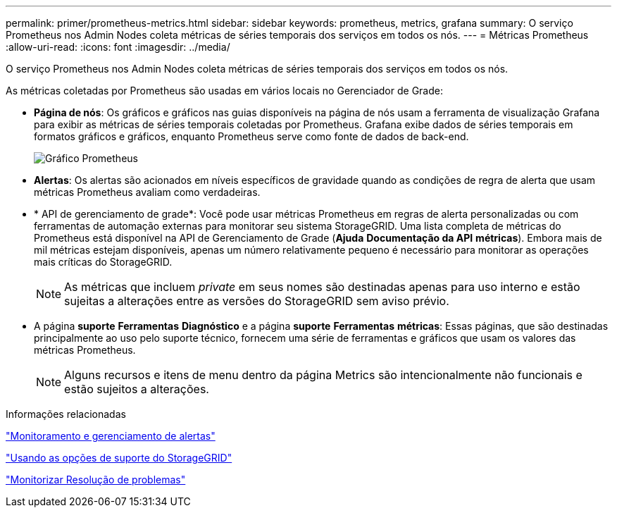 ---
permalink: primer/prometheus-metrics.html 
sidebar: sidebar 
keywords: prometheus, metrics, grafana 
summary: O serviço Prometheus nos Admin Nodes coleta métricas de séries temporais dos serviços em todos os nós. 
---
= Métricas Prometheus
:allow-uri-read: 
:icons: font
:imagesdir: ../media/


[role="lead"]
O serviço Prometheus nos Admin Nodes coleta métricas de séries temporais dos serviços em todos os nós.

As métricas coletadas por Prometheus são usadas em vários locais no Gerenciador de Grade:

* *Página de nós*: Os gráficos e gráficos nas guias disponíveis na página de nós usam a ferramenta de visualização Grafana para exibir as métricas de séries temporais coletadas por Prometheus. Grafana exibe dados de séries temporais em formatos gráficos e gráficos, enquanto Prometheus serve como fonte de dados de back-end.
+
image::../media/prometheus_graph.png[Gráfico Prometheus]

* *Alertas*: Os alertas são acionados em níveis específicos de gravidade quando as condições de regra de alerta que usam métricas Prometheus avaliam como verdadeiras.
* * API de gerenciamento de grade*: Você pode usar métricas Prometheus em regras de alerta personalizadas ou com ferramentas de automação externas para monitorar seu sistema StorageGRID. Uma lista completa de métricas do Prometheus está disponível na API de Gerenciamento de Grade (*Ajuda* *Documentação da API* *métricas*). Embora mais de mil métricas estejam disponíveis, apenas um número relativamente pequeno é necessário para monitorar as operações mais críticas do StorageGRID.
+

NOTE: As métricas que incluem _private_ em seus nomes são destinadas apenas para uso interno e estão sujeitas a alterações entre as versões do StorageGRID sem aviso prévio.

* A página *suporte* *Ferramentas* *Diagnóstico* e a página *suporte* *Ferramentas* *métricas*: Essas páginas, que são destinadas principalmente ao uso pelo suporte técnico, fornecem uma série de ferramentas e gráficos que usam os valores das métricas Prometheus.
+

NOTE: Alguns recursos e itens de menu dentro da página Metrics são intencionalmente não funcionais e estão sujeitos a alterações.



.Informações relacionadas
link:monitoring-and-managing-alerts.html["Monitoramento e gerenciamento de alertas"]

link:using-storagegrid-support-options.html["Usando as opções de suporte do StorageGRID"]

link:../monitor/index.html["Monitorizar  Resolução de problemas"]
